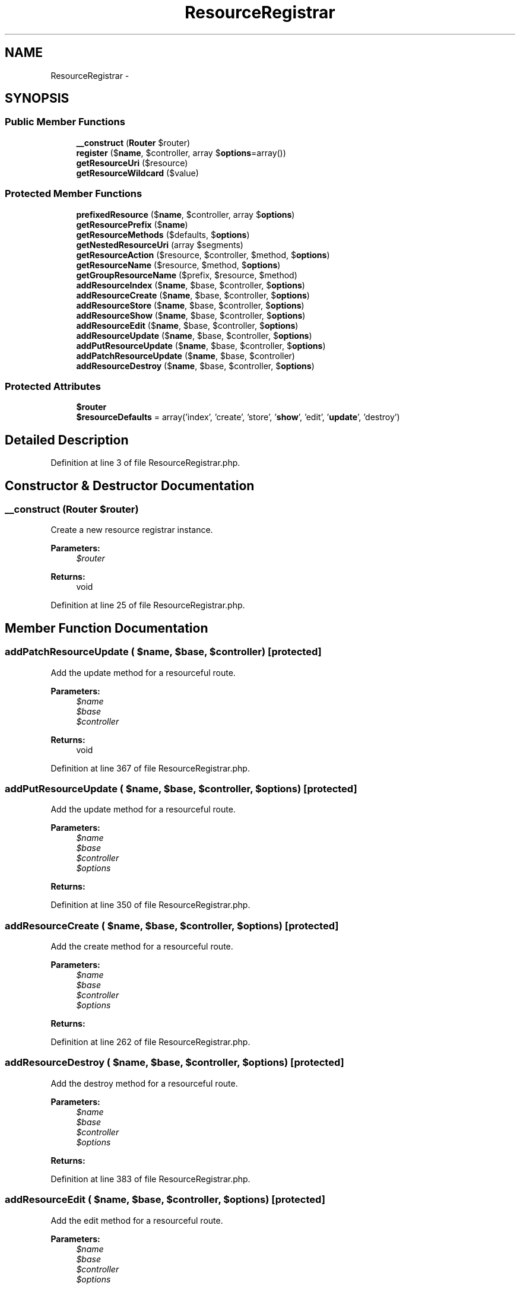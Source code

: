 .TH "ResourceRegistrar" 3 "Tue Apr 14 2015" "Version 1.0" "VirtualSCADA" \" -*- nroff -*-
.ad l
.nh
.SH NAME
ResourceRegistrar \- 
.SH SYNOPSIS
.br
.PP
.SS "Public Member Functions"

.in +1c
.ti -1c
.RI "\fB__construct\fP (\fBRouter\fP $router)"
.br
.ti -1c
.RI "\fBregister\fP ($\fBname\fP, $controller, array $\fBoptions\fP=array())"
.br
.ti -1c
.RI "\fBgetResourceUri\fP ($resource)"
.br
.ti -1c
.RI "\fBgetResourceWildcard\fP ($value)"
.br
.in -1c
.SS "Protected Member Functions"

.in +1c
.ti -1c
.RI "\fBprefixedResource\fP ($\fBname\fP, $controller, array $\fBoptions\fP)"
.br
.ti -1c
.RI "\fBgetResourcePrefix\fP ($\fBname\fP)"
.br
.ti -1c
.RI "\fBgetResourceMethods\fP ($defaults, $\fBoptions\fP)"
.br
.ti -1c
.RI "\fBgetNestedResourceUri\fP (array $segments)"
.br
.ti -1c
.RI "\fBgetResourceAction\fP ($resource, $controller, $method, $\fBoptions\fP)"
.br
.ti -1c
.RI "\fBgetResourceName\fP ($resource, $method, $\fBoptions\fP)"
.br
.ti -1c
.RI "\fBgetGroupResourceName\fP ($prefix, $resource, $method)"
.br
.ti -1c
.RI "\fBaddResourceIndex\fP ($\fBname\fP, $base, $controller, $\fBoptions\fP)"
.br
.ti -1c
.RI "\fBaddResourceCreate\fP ($\fBname\fP, $base, $controller, $\fBoptions\fP)"
.br
.ti -1c
.RI "\fBaddResourceStore\fP ($\fBname\fP, $base, $controller, $\fBoptions\fP)"
.br
.ti -1c
.RI "\fBaddResourceShow\fP ($\fBname\fP, $base, $controller, $\fBoptions\fP)"
.br
.ti -1c
.RI "\fBaddResourceEdit\fP ($\fBname\fP, $base, $controller, $\fBoptions\fP)"
.br
.ti -1c
.RI "\fBaddResourceUpdate\fP ($\fBname\fP, $base, $controller, $\fBoptions\fP)"
.br
.ti -1c
.RI "\fBaddPutResourceUpdate\fP ($\fBname\fP, $base, $controller, $\fBoptions\fP)"
.br
.ti -1c
.RI "\fBaddPatchResourceUpdate\fP ($\fBname\fP, $base, $controller)"
.br
.ti -1c
.RI "\fBaddResourceDestroy\fP ($\fBname\fP, $base, $controller, $\fBoptions\fP)"
.br
.in -1c
.SS "Protected Attributes"

.in +1c
.ti -1c
.RI "\fB$router\fP"
.br
.ti -1c
.RI "\fB$resourceDefaults\fP = array('index', 'create', 'store', '\fBshow\fP', 'edit', '\fBupdate\fP', 'destroy')"
.br
.in -1c
.SH "Detailed Description"
.PP 
Definition at line 3 of file ResourceRegistrar\&.php\&.
.SH "Constructor & Destructor Documentation"
.PP 
.SS "__construct (\fBRouter\fP $router)"
Create a new resource registrar instance\&.
.PP
\fBParameters:\fP
.RS 4
\fI$router\fP 
.RE
.PP
\fBReturns:\fP
.RS 4
void 
.RE
.PP

.PP
Definition at line 25 of file ResourceRegistrar\&.php\&.
.SH "Member Function Documentation"
.PP 
.SS "addPatchResourceUpdate ( $name,  $base,  $controller)\fC [protected]\fP"
Add the update method for a resourceful route\&.
.PP
\fBParameters:\fP
.RS 4
\fI$name\fP 
.br
\fI$base\fP 
.br
\fI$controller\fP 
.RE
.PP
\fBReturns:\fP
.RS 4
void 
.RE
.PP

.PP
Definition at line 367 of file ResourceRegistrar\&.php\&.
.SS "addPutResourceUpdate ( $name,  $base,  $controller,  $options)\fC [protected]\fP"
Add the update method for a resourceful route\&.
.PP
\fBParameters:\fP
.RS 4
\fI$name\fP 
.br
\fI$base\fP 
.br
\fI$controller\fP 
.br
\fI$options\fP 
.RE
.PP
\fBReturns:\fP
.RS 4
.RE
.PP

.PP
Definition at line 350 of file ResourceRegistrar\&.php\&.
.SS "addResourceCreate ( $name,  $base,  $controller,  $options)\fC [protected]\fP"
Add the create method for a resourceful route\&.
.PP
\fBParameters:\fP
.RS 4
\fI$name\fP 
.br
\fI$base\fP 
.br
\fI$controller\fP 
.br
\fI$options\fP 
.RE
.PP
\fBReturns:\fP
.RS 4
.RE
.PP

.PP
Definition at line 262 of file ResourceRegistrar\&.php\&.
.SS "addResourceDestroy ( $name,  $base,  $controller,  $options)\fC [protected]\fP"
Add the destroy method for a resourceful route\&.
.PP
\fBParameters:\fP
.RS 4
\fI$name\fP 
.br
\fI$base\fP 
.br
\fI$controller\fP 
.br
\fI$options\fP 
.RE
.PP
\fBReturns:\fP
.RS 4
.RE
.PP

.PP
Definition at line 383 of file ResourceRegistrar\&.php\&.
.SS "addResourceEdit ( $name,  $base,  $controller,  $options)\fC [protected]\fP"
Add the edit method for a resourceful route\&.
.PP
\fBParameters:\fP
.RS 4
\fI$name\fP 
.br
\fI$base\fP 
.br
\fI$controller\fP 
.br
\fI$options\fP 
.RE
.PP
\fBReturns:\fP
.RS 4
.RE
.PP

.PP
Definition at line 316 of file ResourceRegistrar\&.php\&.
.SS "addResourceIndex ( $name,  $base,  $controller,  $options)\fC [protected]\fP"
Add the index method for a resourceful route\&.
.PP
\fBParameters:\fP
.RS 4
\fI$name\fP 
.br
\fI$base\fP 
.br
\fI$controller\fP 
.br
\fI$options\fP 
.RE
.PP
\fBReturns:\fP
.RS 4
.RE
.PP

.PP
Definition at line 244 of file ResourceRegistrar\&.php\&.
.SS "addResourceShow ( $name,  $base,  $controller,  $options)\fC [protected]\fP"
Add the show method for a resourceful route\&.
.PP
\fBParameters:\fP
.RS 4
\fI$name\fP 
.br
\fI$base\fP 
.br
\fI$controller\fP 
.br
\fI$options\fP 
.RE
.PP
\fBReturns:\fP
.RS 4
.RE
.PP

.PP
Definition at line 298 of file ResourceRegistrar\&.php\&.
.SS "addResourceStore ( $name,  $base,  $controller,  $options)\fC [protected]\fP"
Add the store method for a resourceful route\&.
.PP
\fBParameters:\fP
.RS 4
\fI$name\fP 
.br
\fI$base\fP 
.br
\fI$controller\fP 
.br
\fI$options\fP 
.RE
.PP
\fBReturns:\fP
.RS 4
.RE
.PP

.PP
Definition at line 280 of file ResourceRegistrar\&.php\&.
.SS "addResourceUpdate ( $name,  $base,  $controller,  $options)\fC [protected]\fP"
Add the update method for a resourceful route\&.
.PP
\fBParameters:\fP
.RS 4
\fI$name\fP 
.br
\fI$base\fP 
.br
\fI$controller\fP 
.br
\fI$options\fP 
.RE
.PP
\fBReturns:\fP
.RS 4
void 
.RE
.PP

.PP
Definition at line 334 of file ResourceRegistrar\&.php\&.
.SS "getGroupResourceName ( $prefix,  $resource,  $method)\fC [protected]\fP"
Get the resource name for a grouped resource\&.
.PP
\fBParameters:\fP
.RS 4
\fI$prefix\fP 
.br
\fI$resource\fP 
.br
\fI$method\fP 
.RE
.PP
\fBReturns:\fP
.RS 4
string 
.RE
.PP

.PP
Definition at line 212 of file ResourceRegistrar\&.php\&.
.SS "getNestedResourceUri (array $segments)\fC [protected]\fP"
Get the URI for a nested resource segment array\&.
.PP
\fBParameters:\fP
.RS 4
\fI$segments\fP 
.RE
.PP
\fBReturns:\fP
.RS 4
string 
.RE
.PP

.PP
Definition at line 151 of file ResourceRegistrar\&.php\&.
.SS "getResourceAction ( $resource,  $controller,  $method,  $options)\fC [protected]\fP"
Get the action array for a resource route\&.
.PP
\fBParameters:\fP
.RS 4
\fI$resource\fP 
.br
\fI$controller\fP 
.br
\fI$method\fP 
.br
\fI$options\fP 
.RE
.PP
\fBReturns:\fP
.RS 4
array 
.RE
.PP

.PP
Definition at line 172 of file ResourceRegistrar\&.php\&.
.SS "getResourceMethods ( $defaults,  $options)\fC [protected]\fP"
Get the applicable resource methods\&.
.PP
\fBParameters:\fP
.RS 4
\fI$defaults\fP 
.br
\fI$options\fP 
.RE
.PP
\fBReturns:\fP
.RS 4
array 
.RE
.PP

.PP
Definition at line 111 of file ResourceRegistrar\&.php\&.
.SS "getResourceName ( $resource,  $method,  $options)\fC [protected]\fP"
Get the name for a given resource\&.
.PP
\fBParameters:\fP
.RS 4
\fI$resource\fP 
.br
\fI$method\fP 
.br
\fI$options\fP 
.RE
.PP
\fBReturns:\fP
.RS 4
string 
.RE
.PP

.PP
Definition at line 187 of file ResourceRegistrar\&.php\&.
.SS "getResourcePrefix ( $name)\fC [protected]\fP"
Extract the resource and prefix from a resource name\&.
.PP
\fBParameters:\fP
.RS 4
\fI$name\fP 
.RE
.PP
\fBReturns:\fP
.RS 4
array 
.RE
.PP

.PP
Definition at line 92 of file ResourceRegistrar\&.php\&.
.SS "getResourceUri ( $resource)"
Get the base resource URI for a given resource\&.
.PP
\fBParameters:\fP
.RS 4
\fI$resource\fP 
.RE
.PP
\fBReturns:\fP
.RS 4
string 
.RE
.PP

.PP
Definition at line 131 of file ResourceRegistrar\&.php\&.
.SS "getResourceWildcard ( $value)"
Format a resource wildcard for usage\&.
.PP
\fBParameters:\fP
.RS 4
\fI$value\fP 
.RE
.PP
\fBReturns:\fP
.RS 4
string 
.RE
.PP

.PP
Definition at line 230 of file ResourceRegistrar\&.php\&.
.SS "prefixedResource ( $name,  $controller, array $options)\fC [protected]\fP"
Build a set of prefixed resource routes\&.
.PP
\fBParameters:\fP
.RS 4
\fI$name\fP 
.br
\fI$controller\fP 
.br
\fI$options\fP 
.RE
.PP
\fBReturns:\fP
.RS 4
void 
.RE
.PP

.PP
Definition at line 71 of file ResourceRegistrar\&.php\&.
.SS "register ( $name,  $controller, array $options = \fCarray()\fP)"
\fBRoute\fP a resource to a controller\&.
.PP
\fBParameters:\fP
.RS 4
\fI$name\fP 
.br
\fI$controller\fP 
.br
\fI$options\fP 
.RE
.PP
\fBReturns:\fP
.RS 4
void 
.RE
.PP

.PP
Definition at line 38 of file ResourceRegistrar\&.php\&.
.SH "Field Documentation"
.PP 
.SS "$resourceDefaults = array('index', 'create', 'store', '\fBshow\fP', 'edit', '\fBupdate\fP', 'destroy')\fC [protected]\fP"

.PP
Definition at line 17 of file ResourceRegistrar\&.php\&.
.SS "$router\fC [protected]\fP"
Create a new resource registrar\&.
.PP
\fBParameters:\fP
.RS 4
\fI\fP .RE
.PP

.PP
Definition at line 10 of file ResourceRegistrar\&.php\&.

.SH "Author"
.PP 
Generated automatically by Doxygen for VirtualSCADA from the source code\&.
